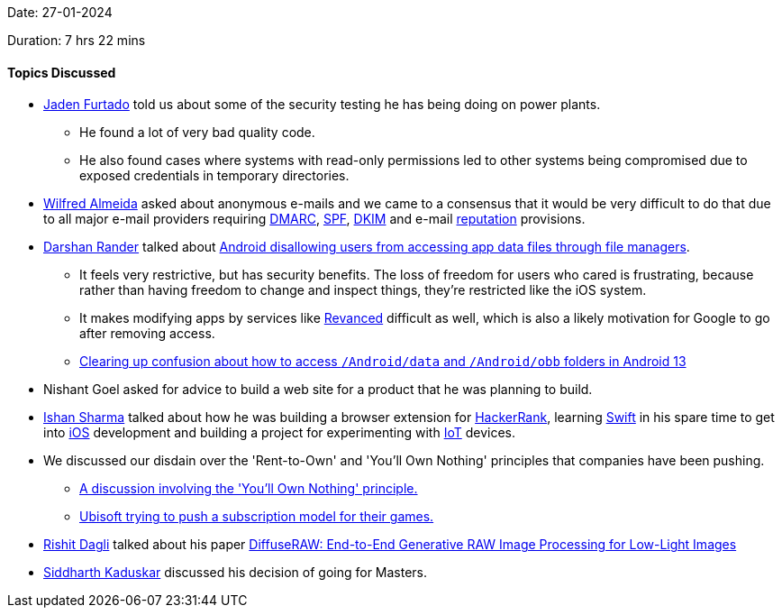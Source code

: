 Date: 27-01-2024

Duration: 7 hrs 22 mins

==== Topics Discussed

* link:https://twitter.com/furtado_jaden[Jaden Furtado^] told us about some of the security testing he has being doing on power plants.
	** He found a lot of very bad quality code.
	** He also found cases where systems with read-only permissions led to other systems being compromised due to exposed credentials in temporary directories.
* link:https://twitter.com/WilfredAlmeida_[Wilfred Almeida^] asked about anonymous e-mails and we came to a consensus that it would be very difficult to do that due to all major e-mail providers requiring link:https://explained-from-first-principles.com/email/#domain-based-message-authentication-reporting-and-conformance[DMARC^], link:https://explained-from-first-principles.com/email/#sender-policy-framework[SPF^], link:https://explained-from-first-principles.com/email/#domainkeys-identified-mail[DKIM^] and e-mail link:https://explained-from-first-principles.com/email/#reputation[reputation^] provisions.
* link:https://twitter.com/SirusTweets[Darshan Rander^] talked about link:https://www.esper.io/blog/android-dessert-bites-28-file-manager-loophole-closed-73891524[Android disallowing users from accessing app data files through file managers^].
	** It feels very restrictive, but has security benefits. The loss of freedom for users who cared is frustrating, because rather than having freedom to change and inspect things, they're restricted like the iOS system.
	** It makes modifying apps by services like link:https://revanced.app[Revanced^] difficult as well, which is also a likely motivation for Google to go after removing access.
	** link:https://www.reddit.com/r/Android/comments/wru35i/clearing_up_confusion_about_how_to_access[Clearing up confusion about how to access `/Android/data` and `/Android/obb` folders in Android 13^]
* Nishant Goel asked for advice to build a web site for a product that he was planning to build.
* link:https://twitter.com/ishandeveloper[Ishan Sharma^] talked about how he was building a browser extension for link:https://www.hackerrank.com[HackerRank^], learning link:https://www.swift.org[Swift^] in his spare time to get into link:https://en.wikipedia.org/wiki/IOS[iOS^] development and building a project for experimenting with link:https://en.wikipedia.org/wiki/Internet_of_things[IoT^] devices.
* We discussed our disdain over the 'Rent-to-Own' and 'You'll Own Nothing' principles that companies have been pushing.
	** link:https://youtu.be/5Fz3P41emo8?t=1221[A discussion involving the 'You'll Own Nothing' principle.^]
	** link:https://youtu.be/vf1xTVA3RQU?t=1067[Ubisoft trying to push a subscription model for their games.^]
* link:https://twitter.com/rishit_dagli[Rishit Dagli^] talked about his paper link:https://www.cs.toronto.edu/~rishit/projects/diffuseraw/diffuseraw.pdf[DiffuseRAW: End-to-End Generative RAW Image Processing for Low-Light Images^]
* link:https://twitter.com/ambitions2003[Siddharth Kaduskar^] discussed his decision of going for Masters.
